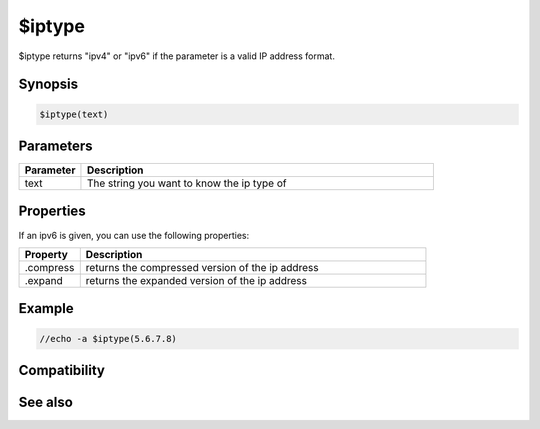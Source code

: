 $iptype
=======

$iptype returns "ipv4" or "ipv6" if the parameter is a valid IP address format.

Synopsis
--------

.. code:: text

    $iptype(text)

Parameters
----------

.. list-table::
    :widths: 15 85
    :header-rows: 1

    * - Parameter
      - Description
    * - text
      - The string you want to know the ip type of

Properties
----------

If an ipv6 is given, you can use the following properties:

.. list-table::
    :widths: 15 85
    :header-rows: 1

    * - Property
      - Description
    * - .compress
      - returns the compressed version of the ip address
    * - .expand
      - returns the expanded version of the ip address

Example
-------

.. code:: text

    //echo -a $iptype(5.6.7.8)

Compatibility
-------------

.. compatibility:: 7.0

See also
--------

.. hlist::
    :columns: 4

    * :doc:`$ip </identifiers/ip>`

